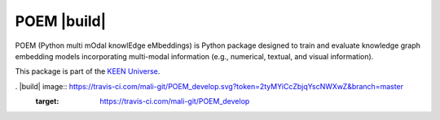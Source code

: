 POEM |build|
============
POEM (Python multi mOdal knowlEdge eMbeddings) is Python package designed to train and evaluate knowledge graph
embedding models incorporating multi-modal information (e.g., numerical, textual, and visual information).

This package is part of the `KEEN Universe <https://github.com/SmartDataAnalytics/PyKEEN>`_.

. |build| image:: https://travis-ci.com/mali-git/POEM_develop.svg?token=2tyMYiCcZbjqYscNWXwZ&branch=master
    :target: https://travis-ci.com/mali-git/POEM_develop

